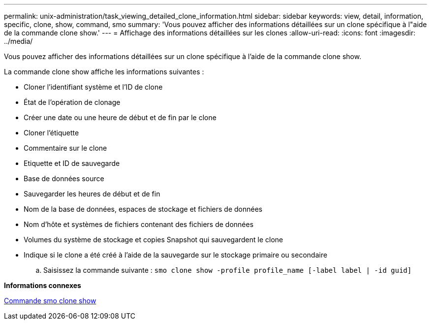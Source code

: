 ---
permalink: unix-administration/task_viewing_detailed_clone_information.html 
sidebar: sidebar 
keywords: view, detail, information, specific, clone, show, command, smo 
summary: 'Vous pouvez afficher des informations détaillées sur un clone spécifique à l"aide de la commande clone show.' 
---
= Affichage des informations détaillées sur les clones
:allow-uri-read: 
:icons: font
:imagesdir: ../media/


[role="lead"]
Vous pouvez afficher des informations détaillées sur un clone spécifique à l'aide de la commande clone show.

La commande clone show affiche les informations suivantes :

* Cloner l'identifiant système et l'ID de clone
* État de l'opération de clonage
* Créer une date ou une heure de début et de fin par le clone
* Cloner l'étiquette
* Commentaire sur le clone
* Etiquette et ID de sauvegarde
* Base de données source
* Sauvegarder les heures de début et de fin
* Nom de la base de données, espaces de stockage et fichiers de données
* Nom d'hôte et systèmes de fichiers contenant des fichiers de données
* Volumes du système de stockage et copies Snapshot qui sauvegardent le clone
* Indique si le clone a été créé à l'aide de la sauvegarde sur le stockage primaire ou secondaire
+
.. Saisissez la commande suivante :
`smo clone show -profile profile_name [-label label | -id guid]`




*Informations connexes*

xref:reference_the_smosmsapclone_show_command.adoc[Commande smo clone show]
